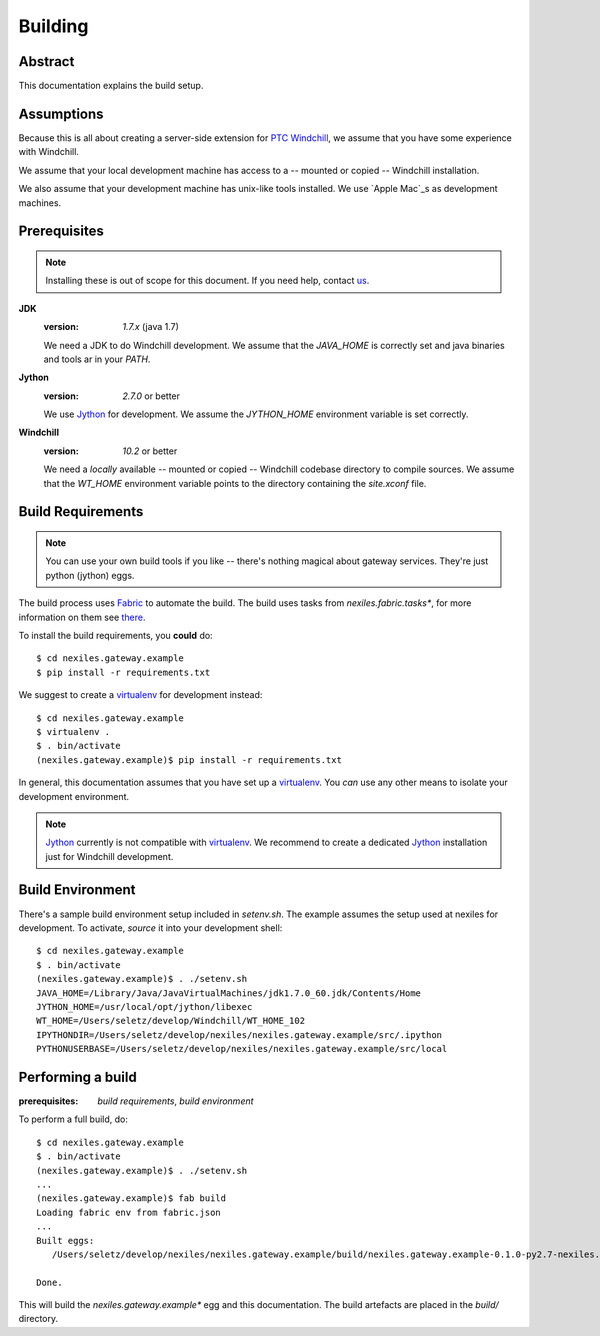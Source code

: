 Building
========

Abstract
--------

This documentation explains the build setup.

Assumptions
-----------

Because this is all about creating a server-side extension for `PTC Windchill`_,
we assume that you have some experience with Windchill.

We assume that your local development machine has access to a -- mounted or copied --
Windchill installation.

We also assume that your development machine has unix-like tools installed.  We use
`Apple Mac`_s as development machines.

Prerequisites
-------------

.. note:: Installing these is out of scope for this document.  If you need help,
   contact us_.

**JDK**
	:version: `1.7.x` (java 1.7)

	We need a JDK to do Windchill development.  We assume that the `JAVA_HOME` is correctly set and java binaries and tools ar in your `PATH`.

**Jython**
	:version: `2.7.0` or better

	We use Jython_ for development.  We assume the `JYTHON_HOME` environment variable is set correctly.

**Windchill**
	:version: `10.2` or better

	We need a *locally* available -- mounted or copied -- Windchill codebase directory to compile sources.  We assume that the `WT_HOME` environment
	variable points to the directory containing the `site.xconf` file.

	.. note: **nexiles.gateway** actually supports all Windchill versions starting from version 9.1.  However,
	   for new projects we recommend to use version `10.2` or better.

Build Requirements
------------------

.. note:: You can use your own build tools if you like -- there's nothing magical about gateway services.  They're just
   python (jython) eggs.

The build process uses Fabric_ to automate the build.  The build uses tasks from *nexiles.fabric.tasks**, for more information
on them see there_.

To install the build requirements, you **could** do::

	$ cd nexiles.gateway.example
	$ pip install -r requirements.txt

We suggest to create a virtualenv_ for development instead::

	$ cd nexiles.gateway.example
	$ virtualenv .
	$ . bin/activate
	(nexiles.gateway.example)$ pip install -r requirements.txt

In general, this documentation assumes that you have set up a virtualenv_.  You *can* use any other means to isolate
your development environment.

.. note:: Jython_ currently is not compatible with virtualenv_.  We recommend to create a dedicated
   Jython_ installation just for Windchill development.

Build Environment
-----------------

There's a sample build environment setup included in `setenv.sh`.  The example assumes the setup used at
nexiles for development.  To activate, *source* it into your development shell::

	$ cd nexiles.gateway.example
	$ . bin/activate
	(nexiles.gateway.example)$ . ./setenv.sh
	JAVA_HOME=/Library/Java/JavaVirtualMachines/jdk1.7.0_60.jdk/Contents/Home
	JYTHON_HOME=/usr/local/opt/jython/libexec
	WT_HOME=/Users/seletz/develop/Windchill/WT_HOME_102
	IPYTHONDIR=/Users/seletz/develop/nexiles/nexiles.gateway.example/src/.ipython
	PYTHONUSERBASE=/Users/seletz/develop/nexiles/nexiles.gateway.example/src/local


Performing a build
------------------

:prerequisites: `build requirements`, `build environment`

To perform a full build, do::

	$ cd nexiles.gateway.example
	$ . bin/activate
	(nexiles.gateway.example)$ . ./setenv.sh
	...
	(nexiles.gateway.example)$ fab build
	Loading fabric env from fabric.json
	...
	Built eggs:
	   /Users/seletz/develop/nexiles/nexiles.gateway.example/build/nexiles.gateway.example-0.1.0-py2.7-nexiles.egg

	Done.

This will build the *nexiles.gateway.example** egg and this documentation.  The build artefacts are placed
in the `build/` directory.

.. _virtualenv: https://virtualenv.pypa.io/en/latest/
.. _there: https://skynet.nexiles.com/docs/nexiles.fabric.tasks/
.. _Fabric: http://www.fabfile.org/
.. _Jython: http://www.jython.org/
.. _Apple Mac: http://www.apple.com/mac/
.. _PTC Windchill: http://www.ptc-solutions.de/produkte/ptc-windchill/ptc-windchill-102.html
.. _us: mailto:info@nexiles.com?subject=nexiles.gateway%20request%20for%20information&cc=se@nexiles.de